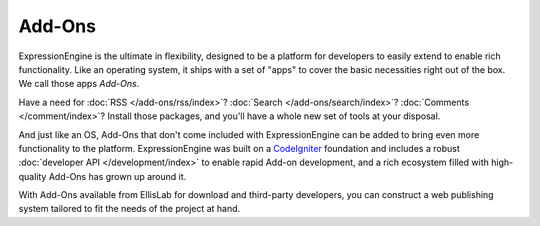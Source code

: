 #######
Add-Ons
#######

.. todo:: Audit for 3.0

ExpressionEngine is the ultimate in flexibility, designed to be a platform
for developers to easily extend to enable rich functionality. Like an operating
system, it ships with a set of "apps" to cover the basic necessities right out
of the box. We call those apps *Add-Ons*.

Have a need for :doc:`RSS </add-ons/rss/index>`?  :doc:`Search
</add-ons/search/index>`?  :doc:`Comments </comment/index>`?  Install
those packages, and you'll have a whole new set of tools at your disposal.

And just like an OS, Add-Ons that don't come included with
ExpressionEngine can be added to bring
even more functionality to the platform. ExpressionEngine was built on a
`CodeIgniter <https://ellislab.com/codeigniter/>`_ foundation and includes a
robust :doc:`developer API </development/index>` to enable rapid Add-on
development, and a rich ecosystem filled with high-quality Add-Ons has grown up
around it.

With Add-Ons available from EllisLab for download and
third-party developers, you can construct a web publishing system tailored to
fit the needs of the project at hand.
